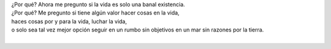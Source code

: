 .. title: La Vida
.. slug: la-vida
.. date: 2011-07-02 02:49:00
.. updated: 2020-03-29 19:30:00-05:00
.. tags: vida, muerte, autoconversación, escritos, literatura
.. description:
.. category: cultura y entretenimiento/la flecha temporal
.. type: text
.. author: Edward Villegas-Pulgarin

| ¿Por qué? Ahora me pregunto si la vida es solo una banal existencia.
| ¿Por qué? Me pregunto si tiene algún valor hacer cosas en la vida,
| haces cosas por y para la vida, luchar la vida,
| o solo sea tal vez mejor opción seguir en un rumbo sin objetivos en un mar sin razones por la tierra.
|

.. youtube:: YuCKysexO_Q
   :align: center
